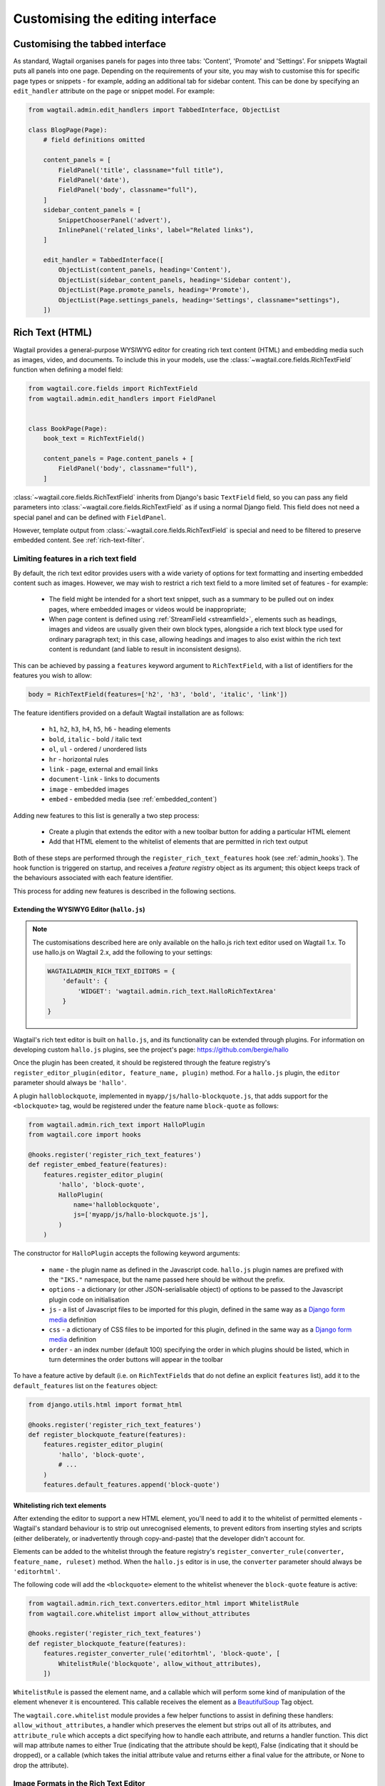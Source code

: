 Customising the editing interface
=================================

.. _customising_the_tabbed_interface:

Customising the tabbed interface
~~~~~~~~~~~~~~~~~~~~~~~~~~~~~~~~

As standard, Wagtail organises panels for pages into three tabs: 'Content', 'Promote' and 'Settings'. For snippets Wagtail puts all panels into one page. Depending on the requirements of your site, you may wish to customise this for specific page types or snippets - for example, adding an additional tab for sidebar content. This can be done by specifying an ``edit_handler`` attribute on the page or snippet model. For example:

.. code-block:: python

    from wagtail.admin.edit_handlers import TabbedInterface, ObjectList

    class BlogPage(Page):
        # field definitions omitted

        content_panels = [
            FieldPanel('title', classname="full title"),
            FieldPanel('date'),
            FieldPanel('body', classname="full"),
        ]
        sidebar_content_panels = [
            SnippetChooserPanel('advert'),
            InlinePanel('related_links', label="Related links"),
        ]

        edit_handler = TabbedInterface([
            ObjectList(content_panels, heading='Content'),
            ObjectList(sidebar_content_panels, heading='Sidebar content'),
            ObjectList(Page.promote_panels, heading='Promote'),
            ObjectList(Page.settings_panels, heading='Settings', classname="settings"),
        ])


.. _rich-text:

Rich Text (HTML)
~~~~~~~~~~~~~~~~

Wagtail provides a general-purpose WYSIWYG editor for creating rich text content (HTML) and embedding media such as images, video, and documents. To include this in your models, use the :class:`~wagtail.core.fields.RichTextField` function when defining a model field:

.. code-block:: python

    from wagtail.core.fields import RichTextField
    from wagtail.admin.edit_handlers import FieldPanel


    class BookPage(Page):
        book_text = RichTextField()

        content_panels = Page.content_panels + [
            FieldPanel('body', classname="full"),
        ]

:class:`~wagtail.core.fields.RichTextField` inherits from Django's basic ``TextField`` field, so you can pass any field parameters into :class:`~wagtail.core.fields.RichTextField` as if using a normal Django field. This field does not need a special panel and can be defined with ``FieldPanel``.

However, template output from :class:`~wagtail.core.fields.RichTextField` is special and need to be filtered to preserve embedded content. See :ref:`rich-text-filter`.


.. _rich_text_features:

Limiting features in a rich text field
--------------------------------------

By default, the rich text editor provides users with a wide variety of options for text formatting and inserting embedded content such as images. However, we may wish to restrict a rich text field to a more limited set of features - for example:

 * The field might be intended for a short text snippet, such as a summary to be pulled out on index pages, where embedded images or videos would be inappropriate;
 * When page content is defined using :ref:`StreamField <streamfield>`, elements such as headings, images and videos are usually given their own block types, alongside a rich text block type used for ordinary paragraph text; in this case, allowing headings and images to also exist within the rich text content is redundant (and liable to result in inconsistent designs).

This can be achieved by passing a ``features`` keyword argument to ``RichTextField``, with a list of identifiers for the features you wish to allow:

.. code-block:: python

    body = RichTextField(features=['h2', 'h3', 'bold', 'italic', 'link'])

The feature identifiers provided on a default Wagtail installation are as follows:

 * ``h1``, ``h2``, ``h3``, ``h4``, ``h5``, ``h6`` - heading elements
 * ``bold``, ``italic`` - bold / italic text
 * ``ol``, ``ul`` - ordered / unordered lists
 * ``hr`` - horizontal rules
 * ``link`` - page, external and email links
 * ``document-link`` - links to documents
 * ``image`` - embedded images
 * ``embed`` - embedded media (see :ref:`embedded_content`)


Adding new features to this list is generally a two step process:

 * Create a plugin that extends the editor with a new toolbar button for adding a particular HTML element
 * Add that HTML element to the whitelist of elements that are permitted in rich text output

Both of these steps are performed through the ``register_rich_text_features`` hook (see :ref:`admin_hooks`). The hook function is triggered on startup, and receives a *feature registry* object as its argument; this object keeps track of the behaviours associated with each feature identifier.

This process for adding new features is described in the following sections.


.. _extending_wysiwyg:

Extending the WYSIWYG Editor (``hallo.js``)
+++++++++++++++++++++++++++++++++++++++++++

.. note::
  The customisations described here are only available on the hallo.js rich text editor used on Wagtail 1.x. To use hallo.js on Wagtail 2.x, add the following to your settings:

  .. code-block:: python

    WAGTAILADMIN_RICH_TEXT_EDITORS = {
        'default': {
            'WIDGET': 'wagtail.admin.rich_text.HalloRichTextArea'
        }
    }


Wagtail's rich text editor is built on ``hallo.js``, and its functionality can be extended through plugins. For information on developing custom ``hallo.js`` plugins, see the project's page: https://github.com/bergie/hallo

Once the plugin has been created, it should be registered through the feature registry's ``register_editor_plugin(editor, feature_name, plugin)`` method. For a ``hallo.js`` plugin, the ``editor`` parameter should always be ``'hallo'``.

A plugin ``halloblockquote``, implemented in ``myapp/js/hallo-blockquote.js``, that adds support for the ``<blockquote>`` tag, would be registered under the feature name ``block-quote`` as follows:

.. code-block:: python

    from wagtail.admin.rich_text import HalloPlugin
    from wagtail.core import hooks

    @hooks.register('register_rich_text_features')
    def register_embed_feature(features):
        features.register_editor_plugin(
            'hallo', 'block-quote',
            HalloPlugin(
                name='halloblockquote',
                js=['myapp/js/hallo-blockquote.js'],
            )
        )

The constructor for ``HalloPlugin`` accepts the following keyword arguments:

 * ``name`` - the plugin name as defined in the Javascript code. ``hallo.js`` plugin names are prefixed with the ``"IKS."`` namespace, but the name passed here should be without the prefix.
 * ``options`` - a dictionary (or other JSON-serialisable object) of options to be passed to the Javascript plugin code on initialisation
 * ``js`` - a list of Javascript files to be imported for this plugin, defined in the same way as a `Django form media <https://docs.djangoproject.com/en/1.11/topics/forms/media/>`_ definition
 * ``css`` - a dictionary of CSS files to be imported for this plugin, defined in the same way as a `Django form media <https://docs.djangoproject.com/en/1.11/topics/forms/media/>`_ definition
 * ``order`` - an index number (default 100) specifying the order in which plugins should be listed, which in turn determines the order buttons will appear in the toolbar

To have a feature active by default (i.e. on ``RichTextFields`` that do not define an explicit ``features`` list), add it to the ``default_features`` list on the ``features`` object:

.. code-block:: python

    from django.utils.html import format_html

    @hooks.register('register_rich_text_features')
    def register_blockquote_feature(features):
        features.register_editor_plugin(
            'hallo', 'block-quote',
            # ...
        )
        features.default_features.append('block-quote')


.. _whitelisting_rich_text_elements:

Whitelisting rich text elements
+++++++++++++++++++++++++++++++

After extending the editor to support a new HTML element, you'll need to add it to the whitelist of permitted elements - Wagtail's standard behaviour is to strip out unrecognised elements, to prevent editors from inserting styles and scripts (either deliberately, or inadvertently through copy-and-paste) that the developer didn't account for.

Elements can be added to the whitelist through the feature registry's ``register_converter_rule(converter, feature_name, ruleset)`` method. When the ``hallo.js`` editor is in use, the ``converter`` parameter should always be ``'editorhtml'``.

The following code will add the ``<blockquote>`` element to the whitelist whenever the ``block-quote`` feature is active:

.. code-block:: python

    from wagtail.admin.rich_text.converters.editor_html import WhitelistRule
    from wagtail.core.whitelist import allow_without_attributes

    @hooks.register('register_rich_text_features')
    def register_blockquote_feature(features):
        features.register_converter_rule('editorhtml', 'block-quote', [
            WhitelistRule('blockquote', allow_without_attributes),
        ])

``WhitelistRule`` is passed the element name, and a callable which will perform some kind of manipulation of the element whenever it is encountered. This callable receives the element as a `BeautifulSoup <http://www.crummy.com/software/BeautifulSoup/bs4/doc/>`_ Tag object.

The ``wagtail.core.whitelist`` module provides a few helper functions to assist in defining these handlers: ``allow_without_attributes``, a handler which preserves the element but strips out all of its attributes, and ``attribute_rule`` which accepts a dict specifying how to handle each attribute, and returns a handler function. This dict will map attribute names to either True (indicating that the attribute should be kept), False (indicating that it should be dropped), or a callable (which takes the initial attribute value and returns either a final value for the attribute, or None to drop the attribute).


.. _rich_text_image_formats:

Image Formats in the Rich Text Editor
-------------------------------------

On loading, Wagtail will search for any app with the file ``image_formats.py`` and execute the contents. This provides a way to customise the formatting options shown to the editor when inserting images in the :class:`~wagtail.core.fields.RichTextField` editor.

As an example, add a "thumbnail" format:

.. code-block:: python

    # image_formats.py
    from wagtail.images.formats import Format, register_image_format

    register_image_format(Format('thumbnail', 'Thumbnail', 'richtext-image thumbnail', 'max-120x120'))


To begin, import the ``Format`` class, ``register_image_format`` function, and optionally ``unregister_image_format`` function. To register a new ``Format``, call the ``register_image_format`` with the ``Format`` object as the argument. The ``Format`` class takes the following constructor arguments:

``name``
  The unique key used to identify the format. To unregister this format, call ``unregister_image_format`` with this string as the only argument.

``label``
  The label used in the chooser form when inserting the image into the :class:`~wagtail.core.fields.RichTextField`.

``classnames``
  The string to assign to the ``class`` attribute of the generated ``<img>`` tag.

  .. note::
    Any class names you provide must have CSS rules matching them written separately, as part of the front end CSS code. Specifying a ``classnames`` value of ``left`` will only ensure that class is output in the generated markup, it won't cause the image to align itself left.

``filter_spec``
  The string specification to create the image rendition. For more, see the :ref:`image_tag`.


To unregister, call ``unregister_image_format`` with the string of the ``name`` of the ``Format`` as the only argument.

.. _custom_edit_handler_forms:

Customising generated forms
~~~~~~~~~~~~~~~~~~~~~~~~~~~

.. class:: wagtail.admin.forms.WagtailAdminModelForm
.. class:: wagtail.admin.forms.WagtailAdminPageForm

Wagtail automatically generates forms using the panels configured on the model.
By default, this form subclasses :class:`~wagtail.admin.forms.WagtailAdminModelForm`,
or :class:`~wagtail.admin.forms.WagtailAdminPageForm` for pages.
A custom base form class can be configured by setting the :attr:`base_form_class` attribute on any model.
Custom forms for snippets must subclass :class:`~wagtail.admin.forms.WagtailAdminModelForm`,
and custom forms for pages must subclass :class:`~wagtail.admin.forms.WagtailAdminPageForm`.

This can be used to add non-model fields to the form, to automatically generate field content,
or to add custom validation logic for your models:

.. code-block:: python

    from django import forms
    import geocoder  # not in Wagtail, for example only - http://geocoder.readthedocs.io/
    from wagtail.admin.edit_handlers import FieldPanel
    from wagtail.admin.forms import WagtailAdminPageForm
    from wagtail.core.models import Page


    class EventPageForm(WagtailAdminPageForm):
        address = forms.CharField()

        def clean(self):
            cleaned_data = super(EventPageForm, self).clean()

            # Make sure that the event starts before it ends
            start_date = cleaned_data['start_date']
            end_date = cleaned_data['end_date']
            if start_date and end_date and start_date > end_date:
                self.add_error('end_date', 'The end date must be after the start date')

            return cleaned_data

        def save(self, commit=True):
            page = super(EventPageForm, self).save(commit=False)

            # Update the duration field from the submitted dates
            page.duration = (page.end_date - page.start_date).days

            # Fetch the location by geocoding the address
            page.location = geocoder.arcgis(self.cleaned_data['address'])

            if commit:
                page.save()
            return page


    class EventPage(Page):
        start_date = models.DateField()
        end_date = models.DateField()
        duration = models.IntegerField()
        location = models.CharField(max_length=255)

        content_panels = [
            FieldPanel('title'),
            FieldPanel('start_date'),
            FieldPanel('end_date'),
            FieldPanel('address'),
        ]
        base_form_class = EventPageForm

Wagtail will generate a new subclass of this form for the model,
adding any fields defined in ``panels`` or ``content_panels``.
Any fields already defined on the model will not be overridden by these automatically added fields,
so the form field for a model field can be overridden by adding it to the custom form.
